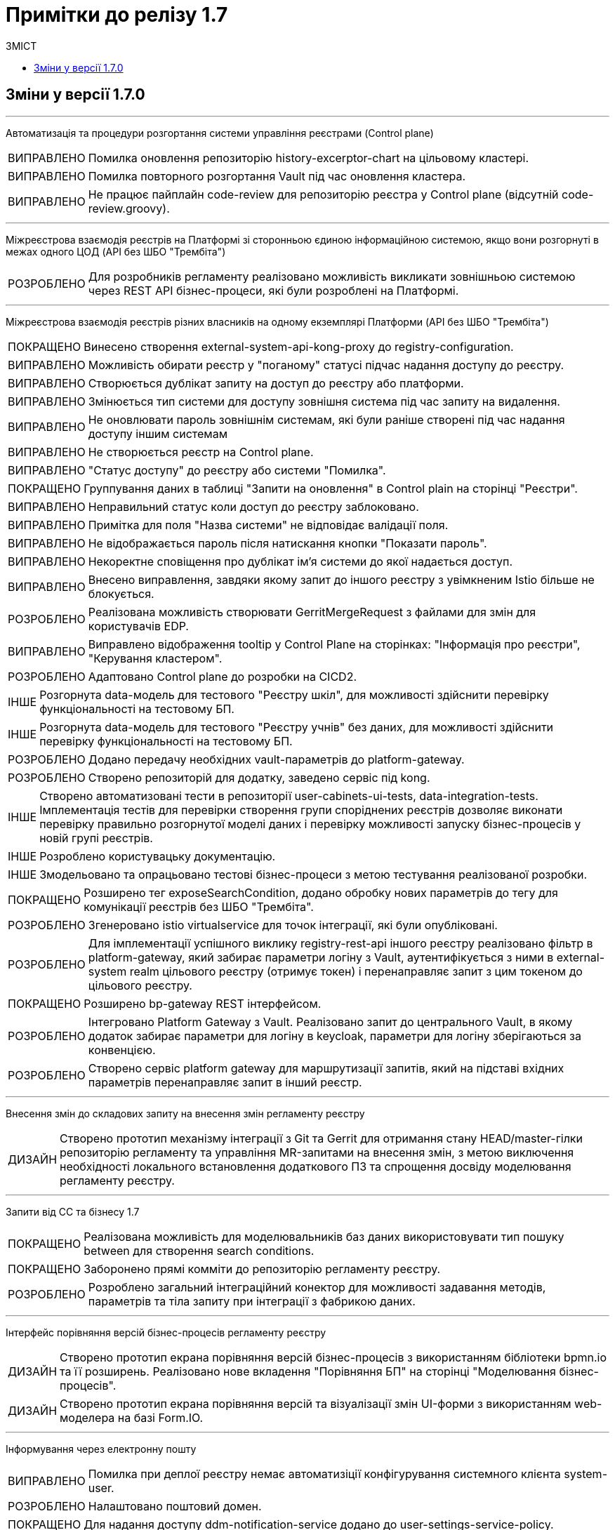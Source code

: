 = Примітки до релізу 1.7
:toc:
:toclevels: 5
:toc-title: ЗМІСТ
:sectnums:
:sectnumlevels: 
:sectanchors:
:experimental:
:important-caption: ВИПРАВЛЕНО
:note-caption: ПОКРАЩЕНО
:tip-caption: РОЗРОБЛЕНО
:warning-caption: ДИЗАЙН
:caution-caption: ІНШЕ

== Зміни у версії 1.7.0

'''

Автоматизація та процедури розгортання системи управління реєстрами (Control plane)
[IMPORTANT] 
Помилка оновлення репозиторію history-excerptor-chart на цільовому кластері.
[IMPORTANT] 
Помилка повторного розгортання Vault  під час оновлення кластера.
[IMPORTANT] 
Не працює пайплайн code-review для репозиторію реєстра у Control plane (відсутній code-review.groovy).
 
'''

Міжреєстрова взаємодія реєстрів на Платформі зі сторонньою єдиною інформаційною системою, якщо вони розгорнуті в межах одного ЦОД
(API без ШБО "Трембіта")
[TIP] 
Для розробників регламенту реалізовано можливість викликати зовнішньою системою через REST API бізнес-процеси, які були розроблені на Платформі.
 
'''

Міжреєстрова взаємодія реєстрів різних власників на одному екземплярі Платформи
(API без ШБО "Трембіта")
[NOTE] 
Винесено створення external-system-api-kong-proxy до registry-configuration.
[IMPORTANT] 
Можливість обирати реєстр у "поганому" статусі підчас надання доступу до реєстру.
[IMPORTANT] 
Створюється дублікат запиту на доступ до реєстру або платформи.
[IMPORTANT] 
Змінюється тип системи для доступу зовнішня система під час запиту на видалення.
[IMPORTANT] 
Не оновлювати пароль зовнішнім системам, які були раніше створені під час надання доступу іншим системам
[IMPORTANT] 
Не створюється реєстр на Control plane.
[IMPORTANT] 
"Статус доступу" до реєстру або системи "Помилка".
[NOTE] 
Группування даних в таблиці "Запити на оновлення" в Control plain на сторінці "Реєстри".
[IMPORTANT] 
Неправильний статус коли доступ до реєстру заблоковано.
[IMPORTANT] 
Примітка для поля "Назва системи" не відповідає валідації поля.
[IMPORTANT] 
Не відображається пароль після натискання кнопки "Показати пароль".
[IMPORTANT] 
Некоректне сповіщення про дублікат ім'я системи до якої надається доступ.
[IMPORTANT] 
Внесено виправлення, завдяки якому запит до іншого реєстру з увімкненим Istio більше не блокується.
[TIP] 
Реалізована можливість створювати GerritMergeRequest з файлами для змін для користувачів EDP.
[IMPORTANT] 
Виправлено відображення tooltip у Control Plane на сторінках: "Інформація про реєстри", "Керування кластером".
[TIP] 
Адаптовано Control plane до розробки на CICD2.
[CAUTION] 
Розгорнута data-модель для тестового "Реєстру шкіл", для можливості здійснити перевірку функціональності на тестовому БП.
[CAUTION]
Розгорнута data-модель для тестового "Реєстру учнів" без даних, для можливості здійснити перевірку функціональності на тестовому БП.
[TIP] 
Додано передачу необхідних vault-параметрів до platform-gateway.
[TIP] 
Створено репозиторій для додатку, заведено сервіс під kong.
[CAUTION] 
Створено автоматизовані тести в репозиторії user-cabinets-ui-tests, data-integration-tests. Імплементація тестів для перевірки створення групи споріднених реєстрів дозволяє виконати перевірку правильно розгорнутої моделі даних і перевірку можливості запуску бізнес-процесів у новій групі реєстрів.
[CAUTION] 
Розроблено користувацьку документацію.
[CAUTION] 
Змодельовано та опрацьовано тестові бізнес-процеси з метою тестування реалізованої розробки.
[NOTE] 
Розширено тег exposeSearchCondition, додано обробку нових параметрів до тегу для комунікації реєстрів без ШБО "Трембіта".
[TIP] 
Згенеровано istio virtualservice для точок інтеграції, які були опубліковані.
[TIP] 
Для імплементації успішного виклику registry-rest-api іншого реєстру реалізовано фільтр в platform-gateway, який забирає параметри логіну з Vault, аутентифікується з ними в external-system realm цільового реєстру (отримує токен) і перенаправляє запит з цим токеном до цільового реєстру.
[NOTE] 
Розширено bp-gateway REST інтерфейсом.
[TIP] 
Інтегровано Platform Gateway з Vault. Реалізовано запит до центрального Vault, в якому додаток забирає параметри для логіну в keycloak, параметри для логіну зберігаються за конвенцією.
[TIP] 
Створено сервіс platform gateway для маршрутизації запитів, який на підставі вхідних параметрів перенаправляє запит в інший реєстр.
 
'''

Внесення змін до складових запиту на внесення змін регламенту реєстру
[WARNING] 
Створено прототип механізму інтеграції з Git та Gerrit для отримання стану HEAD/master-гілки репозиторію регламенту та управління MR-запитами на внесення змін, з метою виключення необхідності локального встановлення додаткового ПЗ та спрощення досвіду моделювання регламенту реєстру.

'''

Запити від СС та бізнесу 1.7
[NOTE] 
Реалізована можливість для моделювальників баз даних використовувати тип пошуку between для створення search conditions.
[NOTE] 
Заборонено прямі комміти до репозиторію регламенту реєстру.
[TIP] 
Розроблено загальний інтеграційний конектор для можливості задавання методів, параметрів та тіла запиту при інтеграції з фабрикою даних.

'''

Інтерфейс порівняння версій бізнес-процесів регламенту реєстру
[WARNING] 
Створено прототип екрана порівняння версій бізнес-процесів з використанням бібліотеки bpmn.io та її розширень. Реалізовано нове вкладення "Порівняння БП" на сторінці "Моделювання бізнес-процесів".
[WARNING] 
Створено прототип екрана порівняння версій та візуалізації змін UI-форми з використанням web-моделера на базі Form.IO.
 
'''

Інформування через електронну пошту
[IMPORTANT] 
Помилка при деплої реєстру немає автоматизіції конфігурування системного клієнта system-user.
[TIP] 
Налаштовано поштовий домен.
[NOTE] 
Для надання доступу ddm-notification-service додано до user-settings-service-policy.
[TIP] 
Розроблено шаблон повідомлення на email, який відповідає загальній стилізації кабінету користувачів Платформи та стайл-гайдів додатку "Дія".
[TIP] 
Розроблено автоматизацію розгортання SMTP-сервера,  як компонент user-management через Helmfile.
[WARNING] 
Розроблено дизайн configmap для SMTP-сервера.
[TIP] 
Реалізована можливість вибирати SMTP-сервер для відправки email повідомлень при створенні реєстру адміністратором платформи.
[TIP] 
Реалізована можливість для адміністраторів бізнес-процесів моделювати шаблон повідомлення на email.
[TIP] 
При моделюванні задачі відправки повідомлення  зареєстрованому користувачу реєстру в бізнес-процесі, користувач отримує отримує лист за шаблоном, налаштованим для каналу зв'язку "Електронна пошта" з відповідного SMTP-сервера.
 
'''

Конфігурація dns імен для реєстрів та захист адміністративних ендпоїнтів в control-plane
[WARNING] 
Розроблено дизайн налаштування кастомного DNS-імені для кабінетів реєстру. Функціональністю передбачена можливість задати кастомне DNS-ім'я для кабінету чиновника та громадянина через control-plane для відповідного реєстру.
[WARNING] 
Розроблено дизайн блокування адміністративних ендпоїнтів на рівні OpenShift Router.
 
'''

Перевірка цілісності запиту на внесення змін до регламенту реєстру
[WARNING] 
Створено прототип механізму використання "Robot Comments" через Gerrit API з метою публікації результатів виконання статичного аналізу, тестування та публікації регламенту.
[WARNING] 
Створено прототип механізму використання "Custom Labels" через Gerrit API з метою розширення переліку можливих етапів перевірок, через які проходить версія регламенту (Review Passed, Static Analysis Passed, Tests Passed, ін.).
[CAUTION] 
Досліджено можливості використання jGit для клонування репозиторію у пам'ять та виконання операцій отримання стану, внесення змін та публікації у Gerrit.
 
'''

Повідомлення в Кабінеті громадянина (inbox)
[WARNING] 
Реалізовано механізм перегляду повідомлень у Кабінеті громадянина.
 
'''

Регресійне тестування
[IMPORTANT] 
Некоректне розташування UI-елементів на сторінці білдера у admin-portal.
[IMPORTANT] 
Падіння Cleanup job через неіснуючу версію бібліотеки.
[IMPORTANT] 
Report publisher не опрацьовує помилки від Redash.
[IMPORTANT] 
Не відображається завантажувач під час відкриття та відалення форм у Admin portal.
[IMPORTANT] 
Помилка при створені таблиці де ім'я є зарезрвованим словом.
[IMPORTANT] 
Компоненти RadioButton та CheckBox на формах задач та у режимі попереднього перегляду в Admin portal мають невірне вирівнювання за лівим краєм.
[IMPORTANT] 
Помилка системи, не відображаються задачі або процеси при пагінації у більше ніж 100 записів.
[IMPORTANT] 
Випадний список відкритий на формі з компонентом EditGrid  має менший Z-index, ніж інші компоненти на формі.
[IMPORTANT] 
Компоненти RadioButton, CheckBox та Date/time у регламентних БП мають некоректне положення відносно інших компонентів на формі.
[IMPORTANT] 
Сервісна валідація не враховує різницю між часовими поясами КЕП-сервісу та оточення, де був виконаний цей підпис.
 
'''

Розробка Control Plane для адміністрування тенантами/реєстрами
[IMPORTANT] 
В select на оновлення реєстру немає нової старшої гілки.
[IMPORTANT] 
Після видалення реєстру через Control plane, не видляється його репозиторій в Gerrit.
[IMPORTANT] 
Під час логіну Адміністратора реєстра до реєстрових Keycloak через Openshift SSO виникає помилка.
 
'''

Розширення можливостей моделювання бізнес-процесів підтримкою альтернативних гілок
[CAUTION] 
Виконана заміна функції initiator() на submission() для отримання ключа доступу (access key).
[TIP] 
Компонент Button розширено можливістю змоделювати перехід на альтернативні гілки. Додано кастомну опцію Navigation, завдяки якій є можливість додати Action code.
[NOTE] 
Змінено транзієнтність даних ініціатора для бізнес-процесу. Це потрібно тому, що дані initiator() зберігаються тільки до виконання першої форми. Якщо ж перейти з форми назад – ці дані потрібні ще раз.
[TIP] 
Для користувача кабінету реалізована можливість повернутися до попередньої форми та виправити внесені дані, якщо в рамках бізнес-процесу є дві чи більше задач розподілених на нього в ряд, та коли процесс змодельований зі стартовою формою.
 
'''

Розширення можливостей моделювання БП підтримкою відправки повідомлень
[CAUTION] 
Змодельовано та опрацьовано тестовий бізнес-процес з відправкою повідомлень одному користувачу, з метою тестування реалізованої розробки.
[CAUTION] 
Змодельовано та опрацьовано тестовий бізнес-процес з відправкою повідомлень декільком користувачам, з метою тестування реалізованої розробки.
[TIP] 
Реалізовано логування відправки повідомлень користувачам (факт вдалої та невдалої відправки повідомлення) в журналі аудиту Redash.
[TIP] 
Реалізована можливість моделювання відправки повідомлень до каналів зв'язку з користувачем. У каталозі моделювальника бізнес-процесів додано типове розширення "Send User Notification".
 
'''

Розширення переліку підтримуваних компонент для моделювання UI-форм
[TIP] 
Реалізовано підтримку компонента "Table" форми задачі, він доступний для моделювання в переліку "Компоненти" та відповідає стайл-гайдам додатка "Дія".
[TIP] 
Реалізовано підтримку компонента "Columns" форми задачі, він доступний для моделювання в переліку "Компоненти" та відповідає стайл-гайдам додатка "Дія".
[TIP] 
Реалізовано підтримку компонента "FieldSet" форми задачі, він доступний для моделювання в переліку "Компоненти" та відповідає стайл-гайдам додатка "Дія".

'''

Cтилізація та кастомізація критичних компонент моделювання UI-форм згідно стайл-гайдів "Дії"
[IMPORTANT]
Некоректна клієнтська валідація на стилізованих компонентах під час першого розгортання елементів на формі БП.
[IMPORTANT]
Помилка даних з calculateValue, при відправленні на форму.
[IMPORTANT]
Повернуто CalculatedValue до Text Field/TextArea/Email/File компонента.
[IMPORTANT]
Некоректно працює валідація на обов'язковість заповнення для компонентів File та Number.
[IMPORTANT]
Некоректна генерація блакитної заливки поля елемента в ОС Windows при активній опції "autocomplete" = "on" у стилізованих компонентах Email, Number, Text Field.
[IMPORTANT]
Некоректна взаємодія елемента Checkbox з властивістю calculateValue.
[IMPORTANT]
Некоректне розташування компонента Radiobutton, якщо користувач встановив Options Label Position.
[IMPORTANT]
Видалено назви кастомних класів з json-файлів стилізованих компонентів.
[IMPORTANT]
Помилка під час ручного вводу некоректної дати, вона записувалась до компонента у режимі попередього перегляду.
[IMPORTANT]
Видалено чекбокс "Modal edit" з деяких компонентів в Admin portal.
[IMPORTANT]
Помилка відсутності та нелокалізоване попередження про однакові API names у всіх стилізованих компонентах.
[IMPORTANT]
Помилка Description тексту відображалася нижче повідомлення про помилку та з відступом у попередньому перегляді на формі у Admin portal.
[IMPORTANT]
Видалено функцію "Unique" з компонентiв TextFileld, Email та TextArea у Admin portal.

'''

Технічна якість Клієнтських додатків платформи
[NOTE] 
Створені необхідні CI/CD процеси в Jenkins для monorepo (common-web-app).
 
'''

Тимчасове сховище проміжних даних виконання бізнес-процесів
[CAUTION] 
Додано redis-клієнт до тестових бібліотек.
[WARNING] 
Розроблено дизайн використання Redis як тимчасове сховище даних, внесених через UI-форми задач бізнес-процесу.
 
'''

Управління бізнес-процесами реєстру
[WARNING] 
Розроблено прототип web-редактора коду для розробки BPMN моделей бізнес-процесів (формату XML) з підтримкою валідації та автодоповненням.
[CAUTION] 
Проведено дослідження можливостей кастомізації та стилізації web-моделера на базі бібліотеки bpmn.io (зміни кольорів, шрифтів, локалізація).
[WARNING] 
Створено прототип використання користувацьких розширень у web-моделері на базі бібліотеки bpmn.io у якості аналогів Element Templates в Camunda Modeler.
[WARNING] 
Створено прототип web-моделера на базі бібліотеки bpmn.io для створення бізнес-процесів. Реалізовано окрему сторінку "Моделювання бізнес-процесів", яка підтримує два режими перегляду та зміни бізнес-процесів "Код" або "Конструктор".
[CAUTION] 
Проведено дослідження та створено прототип web-редактора коду для розробки Groovy-скриптів у бізнес-процесах з підтримкою автоматичного доповнення синтаксичним аналізом та можливостями розширення. Аналіз утиліт VSCode та CodeMirror.
 
'''

Управління структурами таблиць моделі даних реєстру
[WARNING] 
Запрототиповано механізм перетворення моделі структури БД у вигляді Liquibase ChangeSet.
[WARNING] 
Розроблено прототип механізму створення файлу з описом структури БД відповідно до Liquibase changelog з метою візуального представленням поточного стану структури БД у вигляді ER-діаграми.
 
'''

Управління схемами UI-форм реєстру
[WARNING] 
Створено прототип web-редактора коду для розробки JSON UI-форм відповідно до схеми з підтримкою валідації та автодоповнення (утиліта CodeMirror).
 
'''

Формування витягів (наказів) у кабінеті чиновника у форматі DOCX та витягів-звітів у форматі CSV
[IMPORTANT] 
Невідповідність контрактів надсилання даних у БД та отримання цих даних у стилізованому компоненті EditGrid через відправлення даних із компонента Radio.
[IMPORTANT] 
Помилка відображення кнопки "Завантажити витяг" у меню "Надані послуги" в Кабінеті посадової особи після коректної генерації документа на сервері.
[TIP] 
Створено endpoint за типом Search condition для заповнення поля "ПІБ співробітника" з підтримкою READ ALL.
 
'''

Security Activities
[NOTE] 
Додано етапи безпеки до EDP-постачальників. Оновлено EDP-pipeline згідно з етапами безпеки.
[NOTE] 
Налаштовано SSO-автентифікацію для компонента безпеки DefectDojo.
 
'''

Single Logout
[IMPORTANT] 
Помилка "Internal Server Error" на BPMS,  якщо при зверненні до кешу не знайдено потрібної інформації.
 
'''


Technical debt
[NOTE]
Синхронізовано роботу гілок реєстру з темплейтом в компоненті cluster-mgmt (коли кількість гілок більше однієї, всі гілки після першої містять належні зміни).

'''

Technical improvements
[NOTE]
Оновлено сховище секретів Hashicorp Vault до версії 1.9.7.
[IMPORTANT]
Помилка мережевої політики, перевірено роботу deny all policy, та інших мережевих політик в окремому тестовому середовищі.

'''

Інші впровадження
[IMPORTANT] 
Реальний КЕП-віджет на задачах підписання в оточенні SIT при розгортанні з параметром CA_ISOLATION=true.
[IMPORTANT] 
Код для REST API компілюється із зайвим символом, якщо у search condition вказати ліміт більше 1000.
[NOTE] 
Додано до пайплайну cluster-<cluster name>-run-installer-validation-tests можливість запуску тестів на видалення реєстру.
[CAUTION] 
Виконано налаштування Kong OIDC-плагіна для кореневих шляхів усіх порталів.
[CAUTION] 
Переведення тестових оточень CICD2 на роботу з ПКМ "Гряда-301".
[IMPORTANT] 
Помилка "Internal Server Error" на BPMS,  якщо при зверненні до кешу не знайдено потрібної інформації.
 
'''

